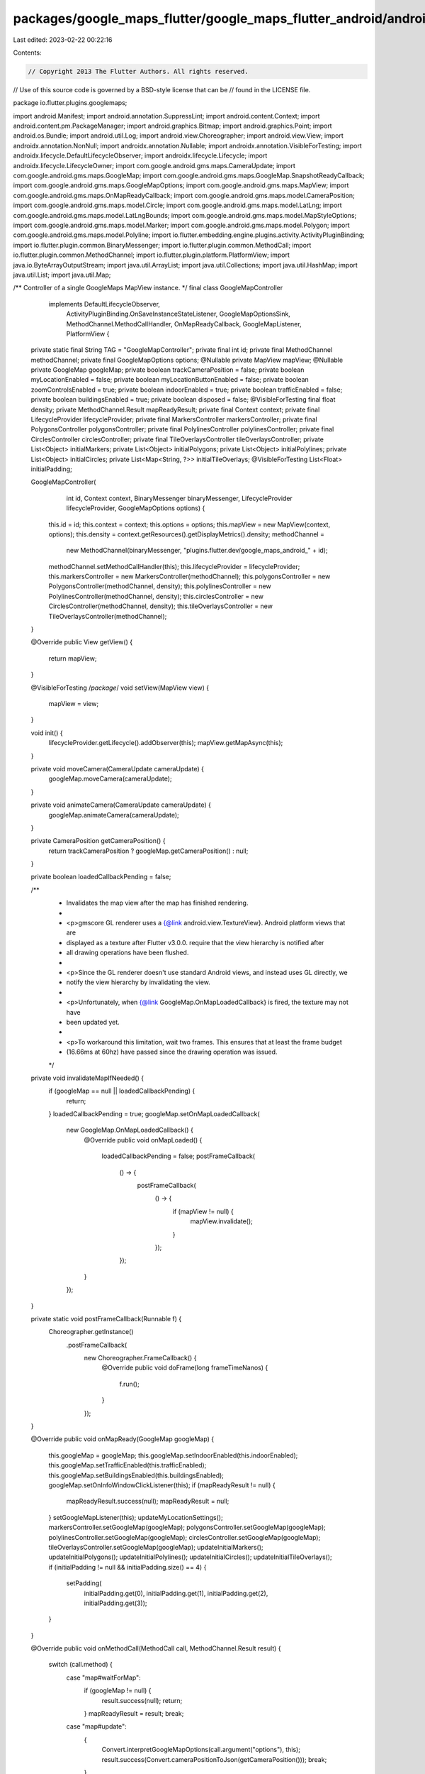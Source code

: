 packages/google_maps_flutter/google_maps_flutter_android/android/src/main/java/io/flutter/plugins/googlemaps/GoogleMapController.java
=====================================================================================================================================

Last edited: 2023-02-22 00:22:16

Contents:

.. code-block:: java

    // Copyright 2013 The Flutter Authors. All rights reserved.
// Use of this source code is governed by a BSD-style license that can be
// found in the LICENSE file.

package io.flutter.plugins.googlemaps;

import android.Manifest;
import android.annotation.SuppressLint;
import android.content.Context;
import android.content.pm.PackageManager;
import android.graphics.Bitmap;
import android.graphics.Point;
import android.os.Bundle;
import android.util.Log;
import android.view.Choreographer;
import android.view.View;
import androidx.annotation.NonNull;
import androidx.annotation.Nullable;
import androidx.annotation.VisibleForTesting;
import androidx.lifecycle.DefaultLifecycleObserver;
import androidx.lifecycle.Lifecycle;
import androidx.lifecycle.LifecycleOwner;
import com.google.android.gms.maps.CameraUpdate;
import com.google.android.gms.maps.GoogleMap;
import com.google.android.gms.maps.GoogleMap.SnapshotReadyCallback;
import com.google.android.gms.maps.GoogleMapOptions;
import com.google.android.gms.maps.MapView;
import com.google.android.gms.maps.OnMapReadyCallback;
import com.google.android.gms.maps.model.CameraPosition;
import com.google.android.gms.maps.model.Circle;
import com.google.android.gms.maps.model.LatLng;
import com.google.android.gms.maps.model.LatLngBounds;
import com.google.android.gms.maps.model.MapStyleOptions;
import com.google.android.gms.maps.model.Marker;
import com.google.android.gms.maps.model.Polygon;
import com.google.android.gms.maps.model.Polyline;
import io.flutter.embedding.engine.plugins.activity.ActivityPluginBinding;
import io.flutter.plugin.common.BinaryMessenger;
import io.flutter.plugin.common.MethodCall;
import io.flutter.plugin.common.MethodChannel;
import io.flutter.plugin.platform.PlatformView;
import java.io.ByteArrayOutputStream;
import java.util.ArrayList;
import java.util.Collections;
import java.util.HashMap;
import java.util.List;
import java.util.Map;

/** Controller of a single GoogleMaps MapView instance. */
final class GoogleMapController
    implements DefaultLifecycleObserver,
        ActivityPluginBinding.OnSaveInstanceStateListener,
        GoogleMapOptionsSink,
        MethodChannel.MethodCallHandler,
        OnMapReadyCallback,
        GoogleMapListener,
        PlatformView {

  private static final String TAG = "GoogleMapController";
  private final int id;
  private final MethodChannel methodChannel;
  private final GoogleMapOptions options;
  @Nullable private MapView mapView;
  @Nullable private GoogleMap googleMap;
  private boolean trackCameraPosition = false;
  private boolean myLocationEnabled = false;
  private boolean myLocationButtonEnabled = false;
  private boolean zoomControlsEnabled = true;
  private boolean indoorEnabled = true;
  private boolean trafficEnabled = false;
  private boolean buildingsEnabled = true;
  private boolean disposed = false;
  @VisibleForTesting final float density;
  private MethodChannel.Result mapReadyResult;
  private final Context context;
  private final LifecycleProvider lifecycleProvider;
  private final MarkersController markersController;
  private final PolygonsController polygonsController;
  private final PolylinesController polylinesController;
  private final CirclesController circlesController;
  private final TileOverlaysController tileOverlaysController;
  private List<Object> initialMarkers;
  private List<Object> initialPolygons;
  private List<Object> initialPolylines;
  private List<Object> initialCircles;
  private List<Map<String, ?>> initialTileOverlays;
  @VisibleForTesting List<Float> initialPadding;

  GoogleMapController(
      int id,
      Context context,
      BinaryMessenger binaryMessenger,
      LifecycleProvider lifecycleProvider,
      GoogleMapOptions options) {
    this.id = id;
    this.context = context;
    this.options = options;
    this.mapView = new MapView(context, options);
    this.density = context.getResources().getDisplayMetrics().density;
    methodChannel =
        new MethodChannel(binaryMessenger, "plugins.flutter.dev/google_maps_android_" + id);
    methodChannel.setMethodCallHandler(this);
    this.lifecycleProvider = lifecycleProvider;
    this.markersController = new MarkersController(methodChannel);
    this.polygonsController = new PolygonsController(methodChannel, density);
    this.polylinesController = new PolylinesController(methodChannel, density);
    this.circlesController = new CirclesController(methodChannel, density);
    this.tileOverlaysController = new TileOverlaysController(methodChannel);
  }

  @Override
  public View getView() {
    return mapView;
  }

  @VisibleForTesting
  /*package*/ void setView(MapView view) {
    mapView = view;
  }

  void init() {
    lifecycleProvider.getLifecycle().addObserver(this);
    mapView.getMapAsync(this);
  }

  private void moveCamera(CameraUpdate cameraUpdate) {
    googleMap.moveCamera(cameraUpdate);
  }

  private void animateCamera(CameraUpdate cameraUpdate) {
    googleMap.animateCamera(cameraUpdate);
  }

  private CameraPosition getCameraPosition() {
    return trackCameraPosition ? googleMap.getCameraPosition() : null;
  }

  private boolean loadedCallbackPending = false;

  /**
   * Invalidates the map view after the map has finished rendering.
   *
   * <p>gmscore GL renderer uses a {@link android.view.TextureView}. Android platform views that are
   * displayed as a texture after Flutter v3.0.0. require that the view hierarchy is notified after
   * all drawing operations have been flushed.
   *
   * <p>Since the GL renderer doesn't use standard Android views, and instead uses GL directly, we
   * notify the view hierarchy by invalidating the view.
   *
   * <p>Unfortunately, when {@link GoogleMap.OnMapLoadedCallback} is fired, the texture may not have
   * been updated yet.
   *
   * <p>To workaround this limitation, wait two frames. This ensures that at least the frame budget
   * (16.66ms at 60hz) have passed since the drawing operation was issued.
   */
  private void invalidateMapIfNeeded() {
    if (googleMap == null || loadedCallbackPending) {
      return;
    }
    loadedCallbackPending = true;
    googleMap.setOnMapLoadedCallback(
        new GoogleMap.OnMapLoadedCallback() {
          @Override
          public void onMapLoaded() {
            loadedCallbackPending = false;
            postFrameCallback(
                () -> {
                  postFrameCallback(
                      () -> {
                        if (mapView != null) {
                          mapView.invalidate();
                        }
                      });
                });
          }
        });
  }

  private static void postFrameCallback(Runnable f) {
    Choreographer.getInstance()
        .postFrameCallback(
            new Choreographer.FrameCallback() {
              @Override
              public void doFrame(long frameTimeNanos) {
                f.run();
              }
            });
  }

  @Override
  public void onMapReady(GoogleMap googleMap) {
    this.googleMap = googleMap;
    this.googleMap.setIndoorEnabled(this.indoorEnabled);
    this.googleMap.setTrafficEnabled(this.trafficEnabled);
    this.googleMap.setBuildingsEnabled(this.buildingsEnabled);
    googleMap.setOnInfoWindowClickListener(this);
    if (mapReadyResult != null) {
      mapReadyResult.success(null);
      mapReadyResult = null;
    }
    setGoogleMapListener(this);
    updateMyLocationSettings();
    markersController.setGoogleMap(googleMap);
    polygonsController.setGoogleMap(googleMap);
    polylinesController.setGoogleMap(googleMap);
    circlesController.setGoogleMap(googleMap);
    tileOverlaysController.setGoogleMap(googleMap);
    updateInitialMarkers();
    updateInitialPolygons();
    updateInitialPolylines();
    updateInitialCircles();
    updateInitialTileOverlays();
    if (initialPadding != null && initialPadding.size() == 4) {
      setPadding(
          initialPadding.get(0),
          initialPadding.get(1),
          initialPadding.get(2),
          initialPadding.get(3));
    }
  }

  @Override
  public void onMethodCall(MethodCall call, MethodChannel.Result result) {
    switch (call.method) {
      case "map#waitForMap":
        if (googleMap != null) {
          result.success(null);
          return;
        }
        mapReadyResult = result;
        break;
      case "map#update":
        {
          Convert.interpretGoogleMapOptions(call.argument("options"), this);
          result.success(Convert.cameraPositionToJson(getCameraPosition()));
          break;
        }
      case "map#getVisibleRegion":
        {
          if (googleMap != null) {
            LatLngBounds latLngBounds = googleMap.getProjection().getVisibleRegion().latLngBounds;
            result.success(Convert.latlngBoundsToJson(latLngBounds));
          } else {
            result.error(
                "GoogleMap uninitialized",
                "getVisibleRegion called prior to map initialization",
                null);
          }
          break;
        }
      case "map#getScreenCoordinate":
        {
          if (googleMap != null) {
            LatLng latLng = Convert.toLatLng(call.arguments);
            Point screenLocation = googleMap.getProjection().toScreenLocation(latLng);
            result.success(Convert.pointToJson(screenLocation));
          } else {
            result.error(
                "GoogleMap uninitialized",
                "getScreenCoordinate called prior to map initialization",
                null);
          }
          break;
        }
      case "map#getLatLng":
        {
          if (googleMap != null) {
            Point point = Convert.toPoint(call.arguments);
            LatLng latLng = googleMap.getProjection().fromScreenLocation(point);
            result.success(Convert.latLngToJson(latLng));
          } else {
            result.error(
                "GoogleMap uninitialized", "getLatLng called prior to map initialization", null);
          }
          break;
        }
      case "map#takeSnapshot":
        {
          if (googleMap != null) {
            final MethodChannel.Result _result = result;
            googleMap.snapshot(
                new SnapshotReadyCallback() {
                  @Override
                  public void onSnapshotReady(Bitmap bitmap) {
                    ByteArrayOutputStream stream = new ByteArrayOutputStream();
                    bitmap.compress(Bitmap.CompressFormat.PNG, 100, stream);
                    byte[] byteArray = stream.toByteArray();
                    bitmap.recycle();
                    _result.success(byteArray);
                  }
                });
          } else {
            result.error("GoogleMap uninitialized", "takeSnapshot", null);
          }
          break;
        }
      case "camera#move":
        {
          final CameraUpdate cameraUpdate =
              Convert.toCameraUpdate(call.argument("cameraUpdate"), density);
          moveCamera(cameraUpdate);
          result.success(null);
          break;
        }
      case "camera#animate":
        {
          final CameraUpdate cameraUpdate =
              Convert.toCameraUpdate(call.argument("cameraUpdate"), density);
          animateCamera(cameraUpdate);
          result.success(null);
          break;
        }
      case "markers#update":
        {
          invalidateMapIfNeeded();
          List<Object> markersToAdd = call.argument("markersToAdd");
          markersController.addMarkers(markersToAdd);
          List<Object> markersToChange = call.argument("markersToChange");
          markersController.changeMarkers(markersToChange);
          List<Object> markerIdsToRemove = call.argument("markerIdsToRemove");
          markersController.removeMarkers(markerIdsToRemove);
          result.success(null);
          break;
        }
      case "markers#showInfoWindow":
        {
          Object markerId = call.argument("markerId");
          markersController.showMarkerInfoWindow((String) markerId, result);
          break;
        }
      case "markers#hideInfoWindow":
        {
          Object markerId = call.argument("markerId");
          markersController.hideMarkerInfoWindow((String) markerId, result);
          break;
        }
      case "markers#isInfoWindowShown":
        {
          Object markerId = call.argument("markerId");
          markersController.isInfoWindowShown((String) markerId, result);
          break;
        }
      case "polygons#update":
        {
          invalidateMapIfNeeded();
          List<Object> polygonsToAdd = call.argument("polygonsToAdd");
          polygonsController.addPolygons(polygonsToAdd);
          List<Object> polygonsToChange = call.argument("polygonsToChange");
          polygonsController.changePolygons(polygonsToChange);
          List<Object> polygonIdsToRemove = call.argument("polygonIdsToRemove");
          polygonsController.removePolygons(polygonIdsToRemove);
          result.success(null);
          break;
        }
      case "polylines#update":
        {
          invalidateMapIfNeeded();
          List<Object> polylinesToAdd = call.argument("polylinesToAdd");
          polylinesController.addPolylines(polylinesToAdd);
          List<Object> polylinesToChange = call.argument("polylinesToChange");
          polylinesController.changePolylines(polylinesToChange);
          List<Object> polylineIdsToRemove = call.argument("polylineIdsToRemove");
          polylinesController.removePolylines(polylineIdsToRemove);
          result.success(null);
          break;
        }
      case "circles#update":
        {
          invalidateMapIfNeeded();
          List<Object> circlesToAdd = call.argument("circlesToAdd");
          circlesController.addCircles(circlesToAdd);
          List<Object> circlesToChange = call.argument("circlesToChange");
          circlesController.changeCircles(circlesToChange);
          List<Object> circleIdsToRemove = call.argument("circleIdsToRemove");
          circlesController.removeCircles(circleIdsToRemove);
          result.success(null);
          break;
        }
      case "map#isCompassEnabled":
        {
          result.success(googleMap.getUiSettings().isCompassEnabled());
          break;
        }
      case "map#isMapToolbarEnabled":
        {
          result.success(googleMap.getUiSettings().isMapToolbarEnabled());
          break;
        }
      case "map#getMinMaxZoomLevels":
        {
          List<Float> zoomLevels = new ArrayList<>(2);
          zoomLevels.add(googleMap.getMinZoomLevel());
          zoomLevels.add(googleMap.getMaxZoomLevel());
          result.success(zoomLevels);
          break;
        }
      case "map#isZoomGesturesEnabled":
        {
          result.success(googleMap.getUiSettings().isZoomGesturesEnabled());
          break;
        }
      case "map#isLiteModeEnabled":
        {
          result.success(options.getLiteMode());
          break;
        }
      case "map#isZoomControlsEnabled":
        {
          result.success(googleMap.getUiSettings().isZoomControlsEnabled());
          break;
        }
      case "map#isScrollGesturesEnabled":
        {
          result.success(googleMap.getUiSettings().isScrollGesturesEnabled());
          break;
        }
      case "map#isTiltGesturesEnabled":
        {
          result.success(googleMap.getUiSettings().isTiltGesturesEnabled());
          break;
        }
      case "map#isRotateGesturesEnabled":
        {
          result.success(googleMap.getUiSettings().isRotateGesturesEnabled());
          break;
        }
      case "map#isMyLocationButtonEnabled":
        {
          result.success(googleMap.getUiSettings().isMyLocationButtonEnabled());
          break;
        }
      case "map#isTrafficEnabled":
        {
          result.success(googleMap.isTrafficEnabled());
          break;
        }
      case "map#isBuildingsEnabled":
        {
          result.success(googleMap.isBuildingsEnabled());
          break;
        }
      case "map#getZoomLevel":
        {
          result.success(googleMap.getCameraPosition().zoom);
          break;
        }
      case "map#setStyle":
        {
          invalidateMapIfNeeded();
          boolean mapStyleSet;
          if (call.arguments instanceof String) {
            String mapStyle = (String) call.arguments;
            if (mapStyle == null) {
              mapStyleSet = googleMap.setMapStyle(null);
            } else {
              mapStyleSet = googleMap.setMapStyle(new MapStyleOptions(mapStyle));
            }
          } else {
            mapStyleSet = googleMap.setMapStyle(null);
          }
          ArrayList<Object> mapStyleResult = new ArrayList<>(2);
          mapStyleResult.add(mapStyleSet);
          if (!mapStyleSet) {
            mapStyleResult.add(
                "Unable to set the map style. Please check console logs for errors.");
          }
          result.success(mapStyleResult);
          break;
        }
      case "tileOverlays#update":
        {
          invalidateMapIfNeeded();
          List<Map<String, ?>> tileOverlaysToAdd = call.argument("tileOverlaysToAdd");
          tileOverlaysController.addTileOverlays(tileOverlaysToAdd);
          List<Map<String, ?>> tileOverlaysToChange = call.argument("tileOverlaysToChange");
          tileOverlaysController.changeTileOverlays(tileOverlaysToChange);
          List<String> tileOverlaysToRemove = call.argument("tileOverlayIdsToRemove");
          tileOverlaysController.removeTileOverlays(tileOverlaysToRemove);
          result.success(null);
          break;
        }
      case "tileOverlays#clearTileCache":
        {
          invalidateMapIfNeeded();
          String tileOverlayId = call.argument("tileOverlayId");
          tileOverlaysController.clearTileCache(tileOverlayId);
          result.success(null);
          break;
        }
      case "map#getTileOverlayInfo":
        {
          String tileOverlayId = call.argument("tileOverlayId");
          result.success(tileOverlaysController.getTileOverlayInfo(tileOverlayId));
          break;
        }
      default:
        result.notImplemented();
    }
  }

  @Override
  public void onMapClick(LatLng latLng) {
    final Map<String, Object> arguments = new HashMap<>(2);
    arguments.put("position", Convert.latLngToJson(latLng));
    methodChannel.invokeMethod("map#onTap", arguments);
  }

  @Override
  public void onMapLongClick(LatLng latLng) {
    final Map<String, Object> arguments = new HashMap<>(2);
    arguments.put("position", Convert.latLngToJson(latLng));
    methodChannel.invokeMethod("map#onLongPress", arguments);
  }

  @Override
  public void onCameraMoveStarted(int reason) {
    final Map<String, Object> arguments = new HashMap<>(2);
    boolean isGesture = reason == GoogleMap.OnCameraMoveStartedListener.REASON_GESTURE;
    arguments.put("isGesture", isGesture);
    methodChannel.invokeMethod("camera#onMoveStarted", arguments);
  }

  @Override
  public void onInfoWindowClick(Marker marker) {
    markersController.onInfoWindowTap(marker.getId());
  }

  @Override
  public void onCameraMove() {
    if (!trackCameraPosition) {
      return;
    }
    final Map<String, Object> arguments = new HashMap<>(2);
    arguments.put("position", Convert.cameraPositionToJson(googleMap.getCameraPosition()));
    methodChannel.invokeMethod("camera#onMove", arguments);
  }

  @Override
  public void onCameraIdle() {
    methodChannel.invokeMethod("camera#onIdle", Collections.singletonMap("map", id));
  }

  @Override
  public boolean onMarkerClick(Marker marker) {
    return markersController.onMarkerTap(marker.getId());
  }

  @Override
  public void onMarkerDragStart(Marker marker) {
    markersController.onMarkerDragStart(marker.getId(), marker.getPosition());
  }

  @Override
  public void onMarkerDrag(Marker marker) {
    markersController.onMarkerDrag(marker.getId(), marker.getPosition());
  }

  @Override
  public void onMarkerDragEnd(Marker marker) {
    markersController.onMarkerDragEnd(marker.getId(), marker.getPosition());
  }

  @Override
  public void onPolygonClick(Polygon polygon) {
    polygonsController.onPolygonTap(polygon.getId());
  }

  @Override
  public void onPolylineClick(Polyline polyline) {
    polylinesController.onPolylineTap(polyline.getId());
  }

  @Override
  public void onCircleClick(Circle circle) {
    circlesController.onCircleTap(circle.getId());
  }

  @Override
  public void dispose() {
    if (disposed) {
      return;
    }
    disposed = true;
    methodChannel.setMethodCallHandler(null);
    setGoogleMapListener(null);
    destroyMapViewIfNecessary();
    Lifecycle lifecycle = lifecycleProvider.getLifecycle();
    if (lifecycle != null) {
      lifecycle.removeObserver(this);
    }
  }

  private void setGoogleMapListener(@Nullable GoogleMapListener listener) {
    if (googleMap == null) {
      Log.v(TAG, "Controller was disposed before GoogleMap was ready.");
      return;
    }
    googleMap.setOnCameraMoveStartedListener(listener);
    googleMap.setOnCameraMoveListener(listener);
    googleMap.setOnCameraIdleListener(listener);
    googleMap.setOnMarkerClickListener(listener);
    googleMap.setOnMarkerDragListener(listener);
    googleMap.setOnPolygonClickListener(listener);
    googleMap.setOnPolylineClickListener(listener);
    googleMap.setOnCircleClickListener(listener);
    googleMap.setOnMapClickListener(listener);
    googleMap.setOnMapLongClickListener(listener);
  }

  // @Override
  // The minimum supported version of Flutter doesn't have this method on the PlatformView interface, but the maximum
  // does. This will override it when available even with the annotation commented out.
  public void onInputConnectionLocked() {
    // TODO(mklim): Remove this empty override once https://github.com/flutter/flutter/issues/40126 is fixed in stable.
  }

  // @Override
  // The minimum supported version of Flutter doesn't have this method on the PlatformView interface, but the maximum
  // does. This will override it when available even with the annotation commented out.
  public void onInputConnectionUnlocked() {
    // TODO(mklim): Remove this empty override once https://github.com/flutter/flutter/issues/40126 is fixed in stable.
  }

  // DefaultLifecycleObserver

  @Override
  public void onCreate(@NonNull LifecycleOwner owner) {
    if (disposed) {
      return;
    }
    mapView.onCreate(null);
  }

  @Override
  public void onStart(@NonNull LifecycleOwner owner) {
    if (disposed) {
      return;
    }
    mapView.onStart();
  }

  @Override
  public void onResume(@NonNull LifecycleOwner owner) {
    if (disposed) {
      return;
    }
    mapView.onResume();
  }

  @Override
  public void onPause(@NonNull LifecycleOwner owner) {
    if (disposed) {
      return;
    }
    mapView.onResume();
  }

  @Override
  public void onStop(@NonNull LifecycleOwner owner) {
    if (disposed) {
      return;
    }
    mapView.onStop();
  }

  @Override
  public void onDestroy(@NonNull LifecycleOwner owner) {
    owner.getLifecycle().removeObserver(this);
    if (disposed) {
      return;
    }
    destroyMapViewIfNecessary();
  }

  @Override
  public void onRestoreInstanceState(Bundle bundle) {
    if (disposed) {
      return;
    }
    mapView.onCreate(bundle);
  }

  @Override
  public void onSaveInstanceState(Bundle bundle) {
    if (disposed) {
      return;
    }
    mapView.onSaveInstanceState(bundle);
  }

  // GoogleMapOptionsSink methods

  @Override
  public void setCameraTargetBounds(LatLngBounds bounds) {
    googleMap.setLatLngBoundsForCameraTarget(bounds);
  }

  @Override
  public void setCompassEnabled(boolean compassEnabled) {
    googleMap.getUiSettings().setCompassEnabled(compassEnabled);
  }

  @Override
  public void setMapToolbarEnabled(boolean mapToolbarEnabled) {
    googleMap.getUiSettings().setMapToolbarEnabled(mapToolbarEnabled);
  }

  @Override
  public void setMapType(int mapType) {
    googleMap.setMapType(mapType);
  }

  @Override
  public void setTrackCameraPosition(boolean trackCameraPosition) {
    this.trackCameraPosition = trackCameraPosition;
  }

  @Override
  public void setRotateGesturesEnabled(boolean rotateGesturesEnabled) {
    googleMap.getUiSettings().setRotateGesturesEnabled(rotateGesturesEnabled);
  }

  @Override
  public void setScrollGesturesEnabled(boolean scrollGesturesEnabled) {
    googleMap.getUiSettings().setScrollGesturesEnabled(scrollGesturesEnabled);
  }

  @Override
  public void setTiltGesturesEnabled(boolean tiltGesturesEnabled) {
    googleMap.getUiSettings().setTiltGesturesEnabled(tiltGesturesEnabled);
  }

  @Override
  public void setMinMaxZoomPreference(Float min, Float max) {
    googleMap.resetMinMaxZoomPreference();
    if (min != null) {
      googleMap.setMinZoomPreference(min);
    }
    if (max != null) {
      googleMap.setMaxZoomPreference(max);
    }
  }

  @Override
  public void setPadding(float top, float left, float bottom, float right) {
    if (googleMap != null) {
      googleMap.setPadding(
          (int) (left * density),
          (int) (top * density),
          (int) (right * density),
          (int) (bottom * density));
    } else {
      setInitialPadding(top, left, bottom, right);
    }
  }

  @VisibleForTesting
  void setInitialPadding(float top, float left, float bottom, float right) {
    if (initialPadding == null) {
      initialPadding = new ArrayList<>();
    } else {
      initialPadding.clear();
    }
    initialPadding.add(top);
    initialPadding.add(left);
    initialPadding.add(bottom);
    initialPadding.add(right);
  }

  @Override
  public void setZoomGesturesEnabled(boolean zoomGesturesEnabled) {
    googleMap.getUiSettings().setZoomGesturesEnabled(zoomGesturesEnabled);
  }

  /** This call will have no effect on already created map */
  @Override
  public void setLiteModeEnabled(boolean liteModeEnabled) {
    options.liteMode(liteModeEnabled);
  }

  @Override
  public void setMyLocationEnabled(boolean myLocationEnabled) {
    if (this.myLocationEnabled == myLocationEnabled) {
      return;
    }
    this.myLocationEnabled = myLocationEnabled;
    if (googleMap != null) {
      updateMyLocationSettings();
    }
  }

  @Override
  public void setMyLocationButtonEnabled(boolean myLocationButtonEnabled) {
    if (this.myLocationButtonEnabled == myLocationButtonEnabled) {
      return;
    }
    this.myLocationButtonEnabled = myLocationButtonEnabled;
    if (googleMap != null) {
      updateMyLocationSettings();
    }
  }

  @Override
  public void setZoomControlsEnabled(boolean zoomControlsEnabled) {
    if (this.zoomControlsEnabled == zoomControlsEnabled) {
      return;
    }
    this.zoomControlsEnabled = zoomControlsEnabled;
    if (googleMap != null) {
      googleMap.getUiSettings().setZoomControlsEnabled(zoomControlsEnabled);
    }
  }

  @Override
  public void setInitialMarkers(Object initialMarkers) {
    ArrayList<?> markers = (ArrayList<?>) initialMarkers;
    this.initialMarkers = markers != null ? new ArrayList<>(markers) : null;
    if (googleMap != null) {
      updateInitialMarkers();
    }
  }

  private void updateInitialMarkers() {
    markersController.addMarkers(initialMarkers);
  }

  @Override
  public void setInitialPolygons(Object initialPolygons) {
    ArrayList<?> polygons = (ArrayList<?>) initialPolygons;
    this.initialPolygons = polygons != null ? new ArrayList<>(polygons) : null;
    if (googleMap != null) {
      updateInitialPolygons();
    }
  }

  private void updateInitialPolygons() {
    polygonsController.addPolygons(initialPolygons);
  }

  @Override
  public void setInitialPolylines(Object initialPolylines) {
    ArrayList<?> polylines = (ArrayList<?>) initialPolylines;
    this.initialPolylines = polylines != null ? new ArrayList<>(polylines) : null;
    if (googleMap != null) {
      updateInitialPolylines();
    }
  }

  private void updateInitialPolylines() {
    polylinesController.addPolylines(initialPolylines);
  }

  @Override
  public void setInitialCircles(Object initialCircles) {
    ArrayList<?> circles = (ArrayList<?>) initialCircles;
    this.initialCircles = circles != null ? new ArrayList<>(circles) : null;
    if (googleMap != null) {
      updateInitialCircles();
    }
  }

  private void updateInitialCircles() {
    circlesController.addCircles(initialCircles);
  }

  @Override
  public void setInitialTileOverlays(List<Map<String, ?>> initialTileOverlays) {
    this.initialTileOverlays = initialTileOverlays;
    if (googleMap != null) {
      updateInitialTileOverlays();
    }
  }

  private void updateInitialTileOverlays() {
    tileOverlaysController.addTileOverlays(initialTileOverlays);
  }

  @SuppressLint("MissingPermission")
  private void updateMyLocationSettings() {
    if (hasLocationPermission()) {
      // The plugin doesn't add the location permission by default so that apps that don't need
      // the feature won't require the permission.
      // Gradle is doing a static check for missing permission and in some configurations will
      // fail the build if the permission is missing. The following disables the Gradle lint.
      //noinspection ResourceType
      googleMap.setMyLocationEnabled(myLocationEnabled);
      googleMap.getUiSettings().setMyLocationButtonEnabled(myLocationButtonEnabled);
    } else {
      // TODO(amirh): Make the options update fail.
      // https://github.com/flutter/flutter/issues/24327
      Log.e(TAG, "Cannot enable MyLocation layer as location permissions are not granted");
    }
  }

  private boolean hasLocationPermission() {
    return checkSelfPermission(Manifest.permission.ACCESS_FINE_LOCATION)
            == PackageManager.PERMISSION_GRANTED
        || checkSelfPermission(Manifest.permission.ACCESS_COARSE_LOCATION)
            == PackageManager.PERMISSION_GRANTED;
  }

  private int checkSelfPermission(String permission) {
    if (permission == null) {
      throw new IllegalArgumentException("permission is null");
    }
    return context.checkPermission(
        permission, android.os.Process.myPid(), android.os.Process.myUid());
  }

  private void destroyMapViewIfNecessary() {
    if (mapView == null) {
      return;
    }
    mapView.onDestroy();
    mapView = null;
  }

  public void setIndoorEnabled(boolean indoorEnabled) {
    this.indoorEnabled = indoorEnabled;
  }

  public void setTrafficEnabled(boolean trafficEnabled) {
    this.trafficEnabled = trafficEnabled;
    if (googleMap == null) {
      return;
    }
    googleMap.setTrafficEnabled(trafficEnabled);
  }

  public void setBuildingsEnabled(boolean buildingsEnabled) {
    this.buildingsEnabled = buildingsEnabled;
  }
}


